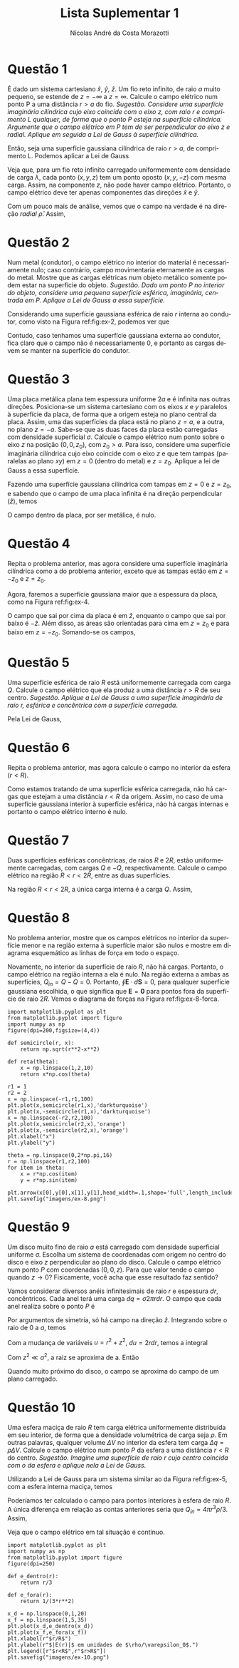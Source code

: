 #+author: Nícolas André da Costa Morazotti
#+title: Lista Suplementar 1
#+exclude_tags: noexport
#+options: toc:nil
* preamble :noexport:
#+latex_header: \usepackage{tikz}
#+language:pt
#+latex_header: \usepackage[AUTO]{babel}
#+latex_header: \usepackage[margin=1in]{geometry}
#+latex_header: \usepackage{subcaption}
* Questão 1
É dado um sistema cartesiano $\hat x$, $\hat y$, $\hat z$. Um fio reto
infinito, de raio $a$ muito pequeno, se estende de $z=-\infty$ a
$z=\infty$. Calcule o campo elétrico num ponto P a uma distância $r>a$ do
fio. /Sugestão. Considere uma superfície imaginária cilíndrica cujo/
/eixo coincide com o eixo $z$, com raio $r$ e comprimento $L$ qualquer,/
/de forma que o ponto $P$ esteja na superfície cilíndrica. Argumente que o/
/campo elétrico em $P$ tem de ser perpendicular ao eixo z e/
/radial. Aplique em seguida a Lei de Gauss à superfície cilíndrica./

#+BEGIN_EXPORT latex
\begin{figure}[h!]
  \centering
  \begin{tikzpicture}
    \draw (0,0,0) circle (.2);
    \draw[dashed] (0,0,0) circle (1);
    \draw (-0.1,.17,0) -- (-0.1,.17,-4);
    \draw[dashed] (-0.6,0.8,0) -- (-0.5,0.9,-4);
    \draw (0.1,-.17,0) -- (0.1,-.17,-4);
    \draw[dashed] (0.8,-0.6,0) -- (0.9,-0.5,-4);
    \draw (0,0,-4) circle (.2);
    \draw[dashed] (0,0,-4) circle (1);
    \draw[->] (0,0,0) -- (0,0,3) node[left] {$z$};
    \filldraw[black] (-0.4,1,-1) circle (2pt) node[left] {$P$}
  \end{tikzpicture}
  \caption{Diagrama do exercício 1.}
  \label{fig:ex-1}
\end{figure}
#+END_EXPORT

Então, seja uma superfície gaussiana cilíndrica de raio $r>a$, de
comprimento L. Podemos aplicar a Lei de Gauss
#+BEGIN_EXPORT latex
\begin{align*}
  \int \mathbf{E}\cdot d\mathbf{S} = \frac{Q_{in}}{\varepsilon_0}.
\end{align*}
#+END_EXPORT
Veja que, para um fio reto infinito carregado uniformemente com
densidade de carga $\lambda$, cada ponto $(x,y,z)$ tem um ponto oposto
$(x,y,-z)$ com mesma carga. Assim, na componente $z$, não pode haver
campo elétrico. Portanto, o campo elétrico deve ter apenas componentes
das direções $\hat x$ e $\hat y$.

 Com um pouco mais de análise, vemos que o campo na verdade é na direção
/radial/ $\hat\rho$. Assim,
#+BEGIN_EXPORT latex
\begin{align}
  \label{eq:1}
  \oint\mathbf E\cdot d\mathbf S &= |\mathbf E| 2\pi rL = \frac{Q_{in}}{\varepsilon_0}\\
                         &= \frac 1{\varepsilon_0}\int_{fio} dV \lambda\\
                         &= \frac {\lambda}{\varepsilon_0}\int_{fio} dV\\
                         &= \frac{\lambda\pi a^2L}{\varepsilon_0}\\
  |\mathbf E| &= \frac{\lambda a^2}{2\varepsilon_0 r}\\
  \mathbf E &= \hat\rho\frac{\lambda a^2}{2\varepsilon_0 r}.
\end{align}
#+END_EXPORT

* Questão 2
Num metal (condutor), o campo elétrico no interior do material é
necessariamente nulo; caso contrário, campo movimentaria eternamente as
cargas do metal. Mostre que as cargas elétricas num objeto metálico
somente podem estar na superfície do objeto. /Sugestão. Dado um ponto/
/$P$ no interior do objeto, considere uma pequena superfície esférica,/
/imaginária, centrada em $P$. Aplique a Lei de Gauss a essa/
/superfície./

#+BEGIN_EXPORT latex
\begin{figure}[h!]
  \centering
  \includegraphics[scale=0.3]{imagens/ex-2.png}
  \caption{Em azul, um condutor sólido qualquer. Em branco, a
    superfície gaussiana de raio $r$ interna ao condutor. }
  \label{fig:ex-2}
\end{figure}
#+END_EXPORT

Considerando uma superfície gaussiana esférica de raio $r$ interna ao
condutor, como visto na Figura ref:fig:ex-2, podemos ver que 
#+BEGIN_EXPORT latex
\begin{align*}
  \oint \mathbf E\cdot d\mathbf S &= \frac{Q_{in}}{\varepsilon_0}.
\end{align*}
Por construção, $\mathbf E \equiv 0$ dentro do condutor. Assim, a integral
é identicamente nula. 
\begin{align*}
  0 &\equiv \frac{Q_{in}}{\varepsilon_0}\\
  \implies Q_{in} &\equiv 0.
\end{align*}
#+END_EXPORT
Contudo, caso tenhamos uma superfície gaussiana externa ao condutor,
fica claro que o campo não é necessariamente $0$, e portanto as cargas
devem se manter na superfície do condutor. 
* Questão 3
Uma placa metálica plana tem espessura uniforme $2a$ e é infinita nas
outras direções. Posiciona-se um sistema cartesiano com os eixos $x$ e
$y$ paralelos à superfície da placa, de forma que a origem esteja no
plano central da placa. Assim, uma das superfícies da placa está no
plano $z=a$, e a outra, no plano $z = -a$. Sabe-se que as duas faces da
placa estão carregadas com densidade superficial $\sigma$. Calcule o campo
elétrico num ponto sobre o eixo $z$ na posição $(0,0,z_0)$, com $z_0
>a$. Para isso, considere uma superfície imaginária cilíndrica cujo eixo
coincide com o eixo $z$ e que tem tampas (paralelas ao plano $xy$) em
$z=0$ (dentro do metal) e $z=z_0$. Aplique a lei de Gauss a essa
superfície. 

#+BEGIN_EXPORT latex
\begin{figure}[h!]
  \begin{subfigure}{0.3\textwidth}
    \centering
    \begin{tikzpicture}
      \draw (0,-0.25,0) -- (0,-0.25,2.5) -- (2.5,-0.25,2.5) -- (2.5,-0.25,0) -- (0,-0.25,0);
      \draw[fill=white,opacity=0.8] (0,0.25,0) -- (0,0.25,2.5) -- (2.5,0.25,2.5) -- (2.5,0.25,0) -- (0,0.25,0);
      \draw[fill=white,opacity=0.8] (0,-0.25,2.5) -- (0,0.25,2.5) -- (2.5,0.25,2.5) -- (2.5,-0.25,2.5) -- (0,-0.25,2.5);
      \draw[fill=white,opacity=0.8] (2.5,-0.25,2.5) -- (2.5,-0.25,0) -- (2.5,0.25,0) -- (2.5,0.25,2.5) -- (2.5,-0.25,2.5);
      \draw[opacity=0.2] (0,-0.25,0) -- (0,0.25,0);
    \end{tikzpicture}
    \caption{Placa metálica.}
    \label{fig:ex-3a}
  \end{subfigure}
  \begin{subfigure}{0.3\textwidth}
    \centering
    \begin{tikzpicture}
      \draw[very thick] (-1.5,0.25) -- (1.5,0.25);
      \draw[very thick] (-1.5,-0.25) -- (1.5,-0.25);
      \draw[->,dashed] (0,0) -- (0,.5) node[above] {$z$};
      \draw[<->] (1.5,0.25) -- (1.5,-0.25) node[above right] {$2a$};
    \end{tikzpicture}
    \caption{Vista lateral da placa.}
    \label{fig:ex-3b}
  \end{subfigure}
  \begin{subfigure}{0.3\textwidth}
    \centering
    \begin{tikzpicture}
      \draw (-1.25,-1.25) -- (-1.25,1.25) -- (-1.25,1.25) -- (1.25,1.25) -- (1.25,-1.25) -- (-1.25,-1.25);
      \draw[->,dashed] (0,0) -- (.5,0) node[right] {$x$};
      \draw[->,dashed] (0,0) -- (0,.5) node[above] {$y$};
    \end{tikzpicture}
    \caption{Vista superior da placa.}
    \label{fig:ex-3c}
  \end{subfigure}
  \caption{Diagrama das questões 3 e 4.}
\end{figure}
#+END_EXPORT
Fazendo uma superfície gaussiana cilíndrica com tampas em $z=0$ e
$z=z_0$, e sabendo que o campo de uma placa infinita é na direção
perpendicular ($\hat z$), temos 
#+BEGIN_EXPORT latex
\begin{figure}[h!]
  \centering
  \begin{tikzpicture}
    \draw[dashed] (0.3,0.25,0) arc (0:180:0.4 and 0.2);
    \draw[dashed] (0.3,0.25,0) -- (0.3,-0.8,0);
    \draw[dashed] (-0.5,0.25,0) -- (-0.5,-0.8,0);
    \draw[fill=white, opacity=0.7] (-1.25,0.25,1.25) -- (1.25,0.25,1.25) -- (1.25,0.25,-1.25) -- (-1.25,0.25,-1.25) -- (-1.25,0.25,1.25);
    \draw[dashed] (0.3,0.25,0) arc (0:-180:0.4 and 0.2);
    \draw[dashed] (0.3,1,0) arc (0:360:0.4 and 0.2);
    \draw[dashed] (0.3,-0.8,0) arc (0:360:0.4 and 0.2);
    \draw[dashed] (0.3,0.25,0) -- (0.3,1,0);
    \draw[dashed] (-0.5,0.25,0) -- (-0.5,1,0);
    \draw[dashed] (0,1,0) -- (1,1,0) node[right] {$z=z_0>a$};
    \draw[dashed] (0,-0.8,0) -- (1,-0.8,0) node[right] {$z=0$};
  \end{tikzpicture}  
\caption{Superfície gaussiana sobre uma das superfícies da placa metálica.}
\end{figure}
#+END_EXPORT 
#+BEGIN_EXPORT latex
\begin{align*}
  \oint\mathbf E\cdot d\mathbf S &= \frac{Q_{in}}{\varepsilon_0} = \frac{\sigma\pi r^2}{\varepsilon_0}\\
  |\mathbf E| \pi r^2 &= \frac{\sigma\pi r^2}{\varepsilon_0}\\
  |\mathbf E| &= \frac{\sigma}{\varepsilon_0}, z>a.
\end{align*}
#+END_EXPORT
O campo dentro da placa, por ser metálica, é nulo.
* Questão 4
Repita o problema anterior, mas agora considere uma superfície
imaginária cilíndrica como a do problema anterior, exceto que as tampas
estão em $z=-z_0$ e $z=z_0$.

Agora, faremos a superfície gaussiana maior que a espessura da placa,
como na Figura ref:fig:ex-4. 
#+BEGIN_EXPORT latex
\begin{figure}[h!]
  \centering
  \begin{tikzpicture}
    \draw[dashed] (0.3,0.25,0) arc (0:180:0.4 and 0.2);
    \draw[dashed] (0.3,-0.25,0) arc (0:180:0.4 and 0.2);
    \draw[dashed] (0.3,0.25,0) -- (0.3,-1.2,0);
    \draw[dashed] (-0.5,0.25,0) -- (-0.5,-1.2,0);
    \draw[fill=white, opacity=0.7] (-1.25,-0.25,1.25) -- (1.25,-0.25,1.25) -- (1.25,-0.25,-1.25) -- (-1.25,-0.25,-1.25) -- (-1.25,-0.25,1.25);
    \draw[fill=white, opacity=0.7] (-1.25,0.25,1.25) -- (1.25,0.25,1.25) -- (1.25,0.25,-1.25) -- (-1.25,0.25,-1.25) -- (-1.25,0.25,1.25);
    \draw[dashed] (0.3,0.25,0) arc (0:-180:0.4 and 0.2);
    \draw[dashed] (0.3,-0.25,0) arc (0:-180:0.4 and 0.2);
    \draw[dashed] (0.3,1,0) arc (0:360:0.4 and 0.2);
    \draw[dashed] (0.3,-1.2,0) arc (0:360:0.4 and 0.2);
    \draw[dashed] (0.3,0.25,0) -- (0.3,1,0);
    \draw[dashed] (-0.5,0.25,0) -- (-0.5,1,0);
    \draw[dashed] (0,1,0) -- (1,1,0) node[right] {$z=z_0>a$};
    \draw[dashed] (0,-1.2,0) -- (1,-1.2,0) node[right] {$z=-z_0$};
  \end{tikzpicture}
  \caption{Superfície gaussiana sobre as duas superfícies da placa metálica.}
  \label{fig:ex-4}
\end{figure}
#+END_EXPORT 
O campo que sai por cima da placa é em $\hat z$, enquanto o campo que
sai por baixo é $-\hat z$. Além disso, as áreas são orientadas para cima
em $z=z_0$ e para baixo em $z=-z_0$. Somando-se os campos,
#+BEGIN_EXPORT latex
\begin{align*}
  \oint\mathbf E \cdot d\mathbf S &= \frac{Q_{in}}{\varepsilon_0} = \frac{2\sigma\pi r^2}{\varepsilon_0}\\
  2|\mathbf E| \pi r^2 &= \frac{2\sigma\pi r^2}{\varepsilon_0}\\
  |\mathbf E| &= \frac{\sigma}{\varepsilon_0}.
\end{align*}
#+END_EXPORT
* Questão 5
Uma superfície esférica de raio $R$ está uniformemente carregada com
carga $Q$. Calcule o campo elétrico que ela produz a uma distância $r>R$
de seu centro. /Sugestão. Aplique a Lei de Gauss a uma superfície/
/imaginária de raio $r$, esférica e concêntrica com a superfície/ 
/carregada/.

#+BEGIN_EXPORT latex
\begin{figure}[h!]
  \centering
  \begin{tikzpicture}
    \draw[dotted, opacity=0.3] (3,0,0) arc (0:180:3 and 0.9);
    \draw[fill=red!30,opacity=0.8] (0,0,0) circle (1);
    \draw[dashed] (0,0,0) circle (3);
    \draw[dashed] (1,0,0) arc (0:-180:1 and 0.3);
    \draw[dashed, opacity=0.3] (1,0,0) arc (0:180:1 and 0.3);
    \draw (0,0,0) -- (1,0,0) node[above left] {$R$};
    \draw[dotted] (3,0,0) arc (0:-180:3 and 0.9);
    \draw[dashed] (0,0,0) -- (-2.2,2) node[above] {$r$};    
  \end{tikzpicture}
  \caption{Diagrama do exercício 5.}
  \label{fig:ex-5}
\end{figure}
#+END_EXPORT

Pela Lei de Gauss,
#+BEGIN_EXPORT latex
\begin{align*}
  \oint \mathbf E\cdot d\mathbf S &= \frac{Q_{in}}{\varepsilon_0}\\
  |\mathbf E| 4\pi r^2  &= \frac{Q}{\varepsilon_0}\\
  \mathbf E &=  \frac{Q}{4\pi\varepsilon_0r^2}\hat r,
\end{align*}
que é o campo de uma carga $Q$ pontual.
#+END_EXPORT
* Questão 6
Repita o problema anterior, mas agora calcule o campo no interior da
esfera ($r<R$).

Como estamos tratando de uma superfície esférica carregada, não há
cargas que estejam a uma distância $r<R$ da origem. Assim, no caso de
uma superfície gaussiana interior à superfície esférica, não há cargas
internas e portanto o campo elétrico interno é nulo.

* Questão 7
Duas superfícies esféricas concêntricas, de raios $R$ e $2R$, estão
uniformemente carregadas, com cargas $Q$ e $-Q$,
respectivamente. Calcule o campo elétrico na região $R<r<2R$, entre as
duas superfícies. 

#+BEGIN_EXPORT latex
\begin{figure}[h!]
  \centering
  \begin{tikzpicture}
    \draw[dashed, opacity=0.3] (3,0,0) arc (0:180:3 and 0.9);
    \draw[dotted, opacity=0.3] (2,0,0) arc (0:180:2 and 0.6);
    \draw[fill=white,opacity=0.8] (0,0,0) circle (1);
    \draw (0,0,0) circle (3);
    \draw[dotted, opacity=0.7] (0,0,0) circle (2);
    \draw[dotted] (0,0,0) -- (0,2,0) node[above] {$r$};
    \draw[dashed] (1,0,0) arc (0:-180:1 and 0.3);
    \draw[dashed, opacity=0.3] (1,0,0) arc (0:180:1 and 0.3);
    \draw[dotted] (2,0,0) arc (0:-180:2 and 0.6);
    \draw (0,0,0) -- (1,0,0) node[above left] {$R$};
    \draw[dashed] (3,0,0) arc (0:-180:3 and 0.9);
    \draw[dashed] (0,0,0) -- (-2.2,2) node[above left] {$2R$};    
  \end{tikzpicture}
  \caption{Diagrama do exercício 6.}
  \label{fig:ex-6}
\end{figure}
#+END_EXPORT
Na região $R<r<2R$, a única carga interna é a carga $Q$. Assim,
#+BEGIN_EXPORT latex
\begin{align*}
  \oint \mathbf E\cdot d\mathbf S &= \frac{Q}{\varepsilon_0}\\
  \mathbf E 4\pi r^2 &= \frac{Q}{\varepsilon_0}\hat r\\
  \mathbf E  &= \frac{Q}{4\pi \varepsilon_0r^2}\hat r.
\end{align*}
#+END_EXPORT

* Questão 8
No problema anterior, mostre que os campos elétricos no interior da
superfície menor e na região externa à superfície maior são nulos e
mostre em diagrama esquemático as linhas de força em todo o espaço.

Novamente, no interior da superfície de raio $R$, não há
cargas. Portanto, o campo elétrico na região interna a ela é nulo. Na
região externa a ambas as superfícies, $Q_{in}=Q-Q=0$. Portanto, $\oint\mathbf
E\cdot d\mathbf S = 0$, para qualquer superfície gaussiana escolhida, o que
significa que $\mathbf E = \mathbf0$ para pontos fora da superfície de
raio $2R$. Vemos o diagrama de forças na Figura ref:fig:ex-8-forca.

#+BEGIN_SRC ipython :session :exports code :results none :eval never-export :ipyfile "imagens/ex-8.png"
  import matplotlib.pyplot as plt
  from matplotlib.pyplot import figure
  import numpy as np
  figure(dpi=200,figsize=(4,4))

  def semicircle(r, x):
      return np.sqrt(r**2-x**2)

  def reta(theta):
      x = np.linspace(1,2,10)
      return x*np.cos(theta)

  r1 = 1
  r2 = 2
  x = np.linspace(-r1,r1,100)
  plt.plot(x,semicircle(r1,x),'darkturquoise')
  plt.plot(x,-semicircle(r1,x),'darkturquoise')
  x = np.linspace(-r2,r2,100) 
  plt.plot(x,semicircle(r2,x),'orange')
  plt.plot(x,-semicircle(r2,x),'orange')
  plt.xlabel("x")
  plt.ylabel("y")

  theta = np.linspace(0,2*np.pi,16)
  r = np.linspace(r1,r2,100)
  for item in theta:
      x = r*np.cos(item)
      y = r*np.sin(item)
      plt.arrow(x[0],y[0],x[1],y[1],head_width=.1,shape='full',length_includes_head=True)
  plt.savefig("imagens/ex-8.png")
#+END_SRC

#+BEGIN_EXPORT latex
\begin{figure}[h!]
  \centering
  \includegraphics{imagens/ex-8.png}
  \caption{Diagrama das linhas de força no interior das superfícies, secção transversal.
  Os eixos estão em unidades de $R$.}
  \label{fig:ex-8-forca}
\end{figure}
#+END_EXPORT
* Questão 9
Um disco muito fino de raio $a$ está carregado com densidade superficial
uniforme \sigma{}. Escolha um sistema de coordenadas com origem no centro do
disco e eixo $z$ perpendicular ao plano do disco. Calcule o campo
elétrico num ponto $P$ com coordenadas $(0,0,z)$. Para que valor tende o
campo quando $z\rightarrow0$? Fisicamente, você acha que esse resultado faz
sentido?

#+BEGIN_EXPORT latex
\begin{figure}[h!]
  \centering
  \begin{tikzpicture}
    \draw[thick,fill=red!50,opacity=0.8] (2,0,0) arc (0:360:2 and 1);
    \draw[->] (0,0,0) -- (0,3,0) node[right] {$z$};
    \filldraw[black] (0,2.5,0) circle (2pt) node[right] {$P$};
  \end{tikzpicture}
  \caption{Diagrama da questão 9.}
  \label{fig:ex-9}
\end{figure}
#+END_EXPORT
Vamos considerar diversos anéis infinitesimais de raio $r$ e espessura
$dr$, concêntricos. Cada anel terá uma carga $dq = \sigma2\pi rdr$. O campo que
cada anel realiza sobre o ponto $P$ é
#+BEGIN_EXPORT latex
\begin{align*}
  d\mathbf E &= \frac{dq(-r\hat r+z\hat z)}{4\pi\varepsilon_0(r^2+z^2)^{3/2}}\hat z\\
             &= \frac{\sigma rdr}{2\varepsilon_0(r^2+z^2)^{3/2}}z\hat z. 
\end{align*}
#+END_EXPORT
Por argumentos de simetria, só há campo na direção $\hat z$.
Integrando sobre o raio de $0$ a $a$, temos
#+BEGIN_EXPORT latex
\begin{align*}
  \mathbf E = \frac{\sigma z\hat z}{2\varepsilon_0}\int_0^a \frac{rdr}{(r^2+z^2)^{3/2}}.
\end{align*}
#+END_EXPORT
Com a mudança de variáveis $u=r^2+z^2$, $du = 2rdr$, temos a integral
#+BEGIN_EXPORT latex
\begin{align*}
  \mathbf E &= \frac{\sigma z\hat z}{2\varepsilon_0}\frac12\int_{z^2}^{a^2+z^2} \frac{du}{u^{3/2}}\\
            &= -\frac{\sigma z\hat z}{2\varepsilon_0}\frac12 2{u^{-1/2}}\big\vert_{z^2}^{a^2+z^2}\\
            &= -\frac{\sigma z\hat z}{2\varepsilon_0}\left(\frac1{\sqrt{a^2+z^2}}-\frac1z\right).
\end{align*}
#+END_EXPORT
Com $z^2 \ll a^2$, a raiz se aproxima de a. Então
#+BEGIN_EXPORT latex
\begin{align*}
  \mathbf E &\approx -\frac{\sigma z\hat z}{2\varepsilon_0}\left(\frac1a-\frac1z\right)\\
            &= -\frac{\sigma z\hat z}{2\varepsilon_0}\left(\frac{z-a}{az}\right)\\
            &\approx -\frac{\sigma z\hat z}{2\varepsilon_0}\left(\frac{-1}{z}\right)\\
            &= \frac{\sigma \hat z}{2\varepsilon_0}.
\end{align*}
#+END_EXPORT
Quando muito próximo do disco, o campo se aproxima do campo de um plano
carregado. 
* Questão 10
Uma esfera maciça de raio $R$ tem carga elétrica uniformemente
distribuída em seu interior, de forma que a densidade volumétrica de
carga seja $\rho$. Em outras palavras, qualquer volume $\Delta V$ no interior da
esfera tem carga $\Delta q=\rho\Delta V$. Calcule o campo elétrico num ponto $P$ da
esfera a uma distância $r<R$ do centro. /Sugestão. Imagine uma/
/superfície de raio $r$ cujo centro coincida com o da esfera e aplique/
/nela a Lei de Gauss./

Utilizando a Lei de Gauss para um sistema similar ao da Figura
ref:fig:ex-5, com a esfera interna maciça, temos
#+BEGIN_EXPORT latex
\begin{align*}
  \oint \mathbf E\cdot d\mathbf S &= \frac{Q_{in}}{\varepsilon_0}\\ 
  |\mathbf E| 4\pi r^2 &= \frac{4\pi R^3\rho}{3\varepsilon_0}\\
  |\mathbf E| &= \frac{\rho R^3}{3\varepsilon_0r^2}.
\end{align*}
#+END_EXPORT
Poderíamos ter calculado o campo para pontos interiores à esfera de raio
$R$. A única diferença em relação as contas anteriores seria que
$Q_{in}=4\pi r^3 \rho/3$. Assim,
#+BEGIN_EXPORT latex
\begin{align*}
  |\mathbf E| 4\pi r^2 &= \frac{4\pi r^3\rho}{3\varepsilon_0}\\
  |\mathbf E| &= \frac{\rho r}{3\varepsilon_0}.
\end{align*}
#+END_EXPORT
Veja que o campo elétrico em tal situação é contínuo. 
#+BEGIN_SRC ipython :session  :exports code :results none :eval never-export :ipyfile "imagens/ex-10.png"
  import matplotlib.pyplot as plt
  import numpy as np
  from matplotlib.pyplot import figure
  figure(dpi=250)

  def e_dentro(r):
      return r/3

  def e_fora(r):
      return 1/(3*r**2)

  x_d = np.linspace(0,1,20)
  x_f = np.linspace(1,5,35)
  plt.plot(x_d,e_dentro(x_d))
  plt.plot(x_f,e_fora(x_f))
  plt.xlabel(r"$r/R$")
  plt.ylabel(r"$|E(r)|$ em unidades de $\rho/\varepsilon_0$.")
  plt.legend([r"$r<R$",r"$r>R$"])
  plt.savefig("imagens/ex-10.png")
#+END_SRC
#+BEGIN_EXPORT latex
\begin{figure}[h!]
  \centering
  \includegraphics[scale=0.8]{imagens/ex-10.png}
  \caption{Intensidade do campo em função da distância ao centro da esfera.}
\end{figure}
#+END_EXPORT

* vars :noexport:
# Local Variables:
# eval: (auto-fill-mode)
# eval: (flyspell-mode)
# eval: (setq org-src-window-setup 'current-window)
# eval: (org-toggle-pretty-entities)
# eval: (latex-math-mode)
# End:
